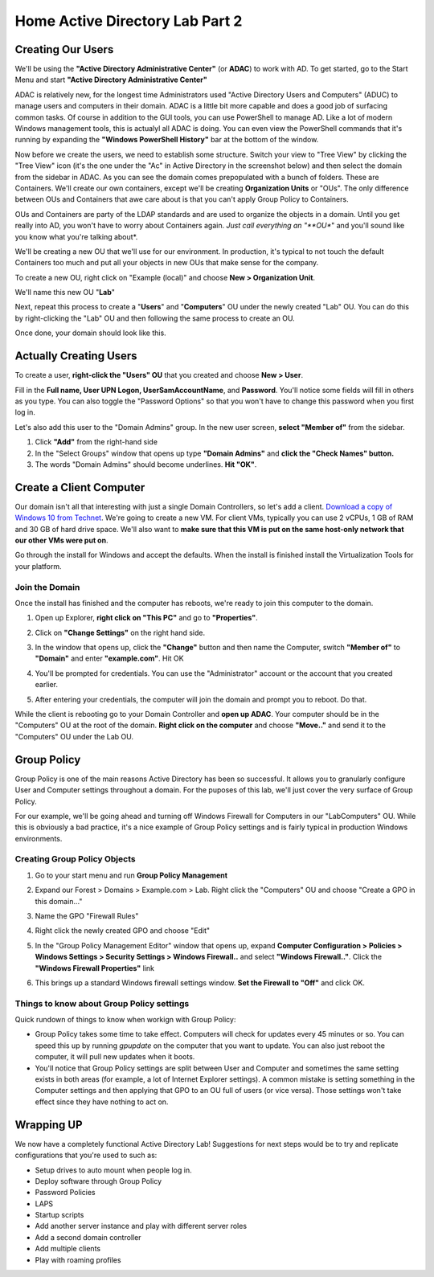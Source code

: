 .. _lab-part-2:

Home Active Directory Lab Part 2
================================

Creating Our Users
^^^^^^^^^^^^^^^^^^

We'll be using the **"Active Directory Administrative Center"** (or **ADAC**) to work with AD. To get started, go to the Start Menu and start **"Active Directory Administrative Center"**

.. image:: ad_lab_administrative_center01.png
   :width: 750px
   :height: 600px
   :scale: 100 %
   :alt: alternate text
   :align: center

ADAC is relatively new, for the longest time Administrators used "Active Directory Users and Computers" (ADUC) to manage users and computers in their domain. ADAC is a little bit more capable and does a good job of surfacing common tasks. Of course in addition to the GUI tools, you can use PowerShell to manage AD. Like a lot of modern Windows management tools, this is actualyl all ADAC is doing. You can even view the PowerShell commands that it's running by expanding the **"Windows PowerShell History"** bar at the bottom of the window.

.. image:: ad_lab_adac_powershell.png
   :width: 750px
   :height: 650px
   :scale: 100 %
   :alt: alternate text
   :align: center

Now before we create the users, we need to establish some structure. Switch your view to "Tree View" by clicking the "Tree View" icon (it's the one under the "Ac" in Active Directory in the screenshot below) and then select the domain from the sidebar in ADAC. As you can see the domain comes prepopulated with a bunch of folders. These are Containers. We'll create our own containers, except we'll be creating **Organization Units** or "OUs". The only difference between OUs and Containers that awe care about is that you can't apply Group Policy to Containers.

OUs and Containers are party of the LDAP standards and are used to organize the objects in a domain. Until you get really into AD, you won't have to worry about Containers again. *Just call everything an "**OU**" and you'll sound like you know what you're talking about*.

.. image:: ad_lab_adac_overview01.png
   :width: 750px
   :height: 600px
   :scale: 100 %
   :alt: alternate text
   :align: center

We'll be creating a new OU that we'll use for our environment. In production, it's typical to not touch the default Containers too much and put all your objects in new OUs that make sense for the company.

To create a new OU, right click on "Example (local)" and choose **New > Organization Unit**.

.. image:: ad_lab_adac_create_ou.png
   :width: 700px
   :height: 600px
   :scale: 100 %
   :alt: alternate text
   :align: center

We'll name this new OU "**Lab**"

.. image:: ad_lab_adac_create_ou02.png
   :width: 700px
   :height: 650px
   :scale: 100 %
   :alt: alternate text
   :align: center

Next, repeat this process to create a "**Users**" and "**Computers**" OU under the newly created "Lab" OU. You can do this by right-clicking the "Lab" OU and then following the same process to create an OU.

.. image:: ad_lab_adac_create_ou03.png
   :width: 700px
   :height: 650px
   :scale: 100 %
   :alt: alternate text
   :align: center

Once done, your domain should look like this.

.. image:: ad_lab_adac_create_ou04.png
   :width: 700px
   :height: 600px
   :scale: 100 %
   :alt: alternate text
   :align: center

Actually Creating Users
^^^^^^^^^^^^^^^^^^^^^^^

To create a user, **right-click the "Users" OU** that you created and choose **New > User**.

Fill in the **Full name, User UPN Logon, UserSamAccountName**, and **Password**. You'll notice some fields will fill in others as you type. You can also toggle the "Password Options" so that you won't have to change this password when you first log in.

.. image:: ad_lab_adac_create_user01.png
   :width: 700px
   :height: 600px
   :scale: 100 %
   :alt: alternate text
   :align: center

Let's also add this user to the "Domain Admins" group. In the new user screen, **select "Member of"** from the sidebar.

1. Click **"Add"** from the right-hand side

2. In the "Select Groups" window that opens up type **"Domain Admins"** and **click the "Check Names" button.**

3. The words "Domain Admins" should become underlines. **Hit "OK"**.

.. image:: ad_lab_adac_create_user02.png
   :width: 700px
   :height: 600px
   :scale: 100 %
   :alt: alternate text
   :align: center

Create a Client Computer
^^^^^^^^^^^^^^^^^^^^^^^^

Our domain isn't all that interesting with just a single Domain Controllers, so let's add a client. `Download a copy of Windows 10 from Technet <https://www.microsoft.com/en-us/evalcenter/evaluate-windows-10-enterprise>`_. We're going to create a new VM. For client VMs, typically you can use 2 vCPUs, 1 GB of RAM and 30 GB of hard drive space. We'll also want to **make sure that this VM is put on the same host-only network that our other VMs were put on**.

Go through the install for Windows and accept the defaults. When the install is finished install the Virtualization Tools for your platform.

Join the Domain
###############

Once the install has finished and the computer has reboots, we're ready to join this computer to the domain.

1. Open up Explorer, **right click on "This PC"** and go to **"Properties"**.

.. image:: ad_lab_join_domain01.png
   :width: 700px
   :height: 600px
   :scale: 100 %
   :alt: alternate text
   :align: center

2. Click on **"Change Settings"** on the right hand side.

.. image:: ad_lab_join_domain02.png
   :width: 625px
   :height: 600px
   :scale: 100 %
   :alt: alternate text
   :align: center

3. In the window that opens up, click the **"Change"** button and then name the Computer, switch **"Member of"** to **"Domain"** and enter **"example.com"**. Hit OK

.. image:: ad_lab_join_domain03.png
   :width: 700px
   :height: 600px
   :scale: 100 %
   :alt: alternate text
   :align: center

4. You'll be prompted for credentials. You can use the "Administrator" account or the account that you created earlier.

.. image:: ad_lab_join_domain04.png
   :width: 600px
   :height: 600px
   :scale: 100 %
   :alt: alternate text
   :align: center

5. After entering your credentials, the computer will join the domain and prompt you to reboot. Do that.

.. image:: ad_lab_join_domain05.png
   :width: 700px
   :height: 600px
   :scale: 100 %
   :alt: alternate text
   :align: center

While the client is rebooting go to your Domain Controller and **open up ADAC**. Your computer should be in the "Computers" OU at the root of the domain. **Right click on the computer** and choose **"Move.."** and send it to the "Computers" OU under the Lab OU.

.. image:: ad_lab_join_domain06.png
   :width: 650px
   :height: 600px
   :scale: 100 %
   :alt: alternate text
   :align: center

Group Policy
^^^^^^^^^^^^

Group Policy is one of the main reasons Active Directory has been so successful. It allows you to granularly configure User and Computer settings throughout a domain. For the puposes of this lab, we'll just cover the very surface of Group Policy.

For our example, we'll be going ahead and turning off Windows Firewall for Computers in our "Lab\Computers" OU. While this is obviously a bad practice, it's a nice example of Group Policy settings and is fairly typical in production Windows environments.

Creating Group Policy Objects
#############################

1. Go to your start menu and run **Group Policy Management**

.. image:: ad_lab_group_policy01.png
   :width: 750px
   :height: 600px
   :scale: 100 %
   :alt: alternate text
   :align: center

2. Expand our Forest > Domains > Example.com > Lab. Right click the "Computers" OU and choose "Create a GPO in this domain..."

.. image:: ad_lab_group_policy02.png
   :width: 700px
   :height: 600px
   :scale: 100 %
   :alt: alternate text
   :align: center

3. Name the GPO "Firewall Rules"

.. image:: ad_lab_group_policy_03a.png
   :width: 650px
   :height: 275px
   :scale: 100 %
   :alt: alternate text
   :align: center

4. Right click the newly created GPO and choose "Edit" 

.. image:: ad_lab_group_policy03b.png
   :width: 650px
   :height: 325px
   :scale: 100 %
   :alt: alternate text
   :align: center

5. In the "Group Policy Management Editor" window that opens up, expand **Computer Configuration > Policies > Windows Settings > Security Settings > Windows Firewall..** and select **"Windows Firewall.."**. Click the **"Windows Firewall Properties"** link

.. image:: ad_lab_group_policy04.png
   :width: 750px
   :height: 600px
   :scale: 100 %
   :alt: alternate text
   :align: center

6. This brings up a standard Windows firewall settings window. **Set the Firewall to "Off"** and click OK.

.. image:: ad_lab_group_policy05.png
   :width: 700px
   :height: 600px
   :scale: 100 %
   :alt: alternate text
   :align: center

Things to know about Group Policy settings
##########################################

Quick rundown of things to know when workign with Group Policy:

* Group Policy takes some time to take effect. Computers will check for updates every 45 minutes or so. You can speed this up by running `gpupdate` on the computer that you want to update. You can also just reboot the computer, it will pull new updates when it boots.

* You'll notice that Group Policy settings are split between User and Computer and sometimes the same setting exists in both areas (for example, a lot of Internet Explorer settings). A common mistake is setting something in the Computer settings and then applying that GPO to an OU full of users (or vice versa). Those settings won't take effect since they have nothing to act on.

Wrapping UP
^^^^^^^^^^^

We now have a completely functional Active Directory Lab! Suggestions for next steps would be to try and replicate configurations that you're used to such as:

* Setup drives to auto mount when people log in.

* Deploy software through Group Policy

* Password Policies

* LAPS

* Startup scripts 

* Add another server instance and play with different server roles

* Add a second domain controller

* Add multiple clients

* Play with roaming profiles
